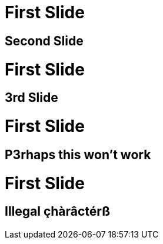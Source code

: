 // .title
= First Slide
:revealjs_history: true
// See gh#99

== Second Slide

// .with_numbered_start
= First Slide
:revealjs_history: true

== 3rd Slide
// slide that starts with a number

// .with_number_in_it
= First Slide
:revealjs_history: true

== P3rhaps this won't work
// Second char is a number

// .with_illegal_characters
= First Slide
:revealjs_history: true

== Illegal çhàrâctérß
